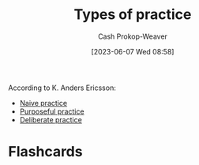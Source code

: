 :PROPERTIES:
:ID:       6df2cfda-6471-435a-846d-208f05daea59
:LAST_MODIFIED: [2023-06-07 Wed 08:59]
:END:
#+title: Types of practice
#+hugo_custom_front_matter: :slug "6df2cfda-6471-435a-846d-208f05daea59"
#+author: Cash Prokop-Weaver
#+date: [2023-06-07 Wed 08:58]
#+filetags: :concept:

According to K. Anders Ericsson:

- [[id:05730e41-9875-4ad5-aa5e-e497ed1f7af0][Naive practice]]
- [[id:2bb656cd-6834-4534-95e2-c77df28ffccb][Purposeful practice]]
- [[id:a1d74568-61f0-4a01-8aab-184d1b7a9752][Deliberate practice]]

* Flashcards
